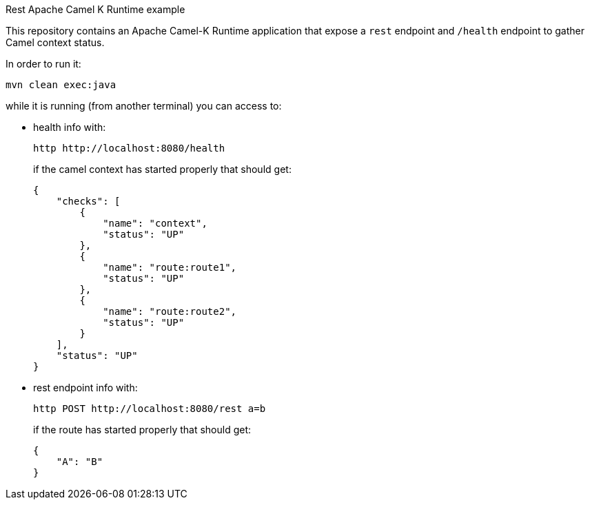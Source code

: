 Rest Apache Camel K Runtime example
======================================

This repository contains an Apache Camel-K Runtime application that expose a `rest` endpoint and `/health` endpoint to gather Camel context status.

In order to run it:
[code,shell]
----
mvn clean exec:java
----

while it is running (from another terminal) you can access to:

* health info with:
+
[code,shell]
----
http http://localhost:8080/health
----
+
if the camel context has started properly that should get:
+
[code,json]
----
{
    "checks": [
        {
            "name": "context",
            "status": "UP"
        },
        {
            "name": "route:route1",
            "status": "UP"
        },
        {
            "name": "route:route2",
            "status": "UP"
        }
    ],
    "status": "UP"
}
----

* rest endpoint info with:
+
[code,shell]
----
http POST http://localhost:8080/rest a=b
----
+
if the route has started properly that should get:
+
[code,json]
----
{
    "A": "B"
}
----
